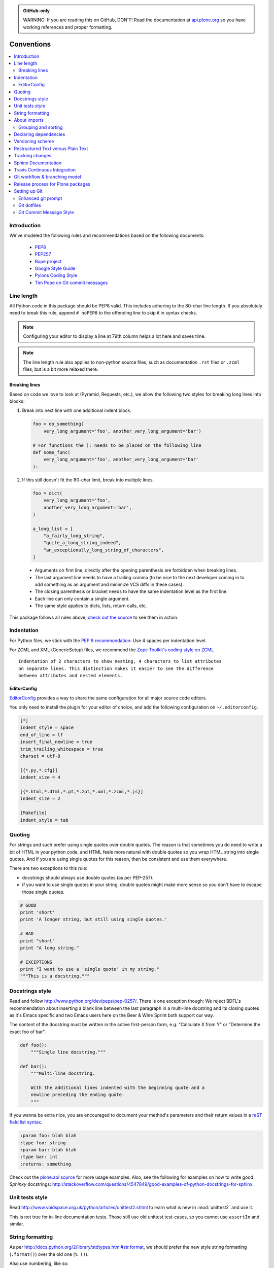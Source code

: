 .. admonition:: GitHub-only

    WARNING: If you are reading this on GitHub, DON'T!
    Read the documentation at `api.plone.org <http://api.plone.org/contribute/conventions.html>`_
    so you have working references and proper formatting.

.. _conventions:

===========
Conventions
===========

.. contents:: :local:

Introduction
==============

We've modeled the following rules and recommendations based on the following
documents:

 * `PEP8 <http://www.python.org/dev/peps/pep-0008>`__
 * `PEP257 <http://www.python.org/dev/peps/pep-0257>`_
 * `Rope project <http://rope.sourceforge.net/overview.html>`_
 * `Google Style Guide <http://google-styleguide.googlecode.com/svn/trunk/pyguide.html>`_
 * `Pylons Coding Style <http://docs.pylonsproject.org/en/latest/community/codestyle.html>`_
 * `Tim Pope on Git commit messages <http://tbaggery.com/2008/04/19/a-note-about-git-commit-messages.html>`__

Line length
===========

All Python code in this package should be PEP8 valid. This includes adhering
to the 80-char line length. If you absolutely need to break this rule, append
``# noPEP8`` to the offending line to skip it in syntax checks.

.. note::
    Configuring your editor to display a line at 79th column helps a lot
    here and saves time.

.. note::
    The line length rule also applies to non-python source files, such as
    documentation ``.rst`` files or ``.zcml`` files,
    but is a bit more relaxed there.

Breaking lines
--------------

Based on code we love to look at (Pyramid, Requests, etc.), we allow the
following two styles for breaking long lines into blocks:

1. Break into next line with one additional indent block.

   .. sourcecode:: python

       foo = do_something(
           very_long_argument='foo', another_very_long_argument='bar')

       # For functions the ): needs to be placed on the following line
       def some_func(
           very_long_argument='foo', another_very_long_argument='bar'
       ):

2. If this still doesn't fit the 80-char limit, break into multiple lines.

   .. sourcecode:: python

       foo = dict(
           very_long_argument='foo',
           another_very_long_argument='bar',
       )

       a_long_list = [
           "a_fairly_long_string",
           "quite_a_long_string_indeed",
           "an_exceptionally_long_string_of_characters",
       ]

 * Arguments on first line, directly after the opening parenthesis are
   forbidden when breaking lines.
 * The last argument line needs to have a trailing comma (to be nice to the
   next developer coming in to add something as an argument and minimize VCS
   diffs in these cases).
 * The closing parenthesis or bracket needs to have the same indentation level
   as the first line.
 * Each line can only contain a single argument.
 * The same style applies to dicts, lists, return calls, etc.

This package follows all rules above, `check out the source
<https://github.com/plone/plone.api/tree/master/src/plone/api>`_ to see them
in action.


Indentation
===========

For Python files, we stick with the `PEP 8 recommondation
<http://www.python.org/dev/peps/pep-0008/#indentation>`_: Use 4 spaces per
indentation level.

For ZCML and XML (GenericSetup) files, we recommend the `Zope Toolkit's coding
style on ZCML <http://docs.zope.org/zopetoolkit/codingstyle/zcml-style.html>`_
::

  Indentation of 2 characters to show nesting, 4 characters to list attributes
  on separate lines. This distinction makes it easier to see the difference
  between attributes and nested elements.


EditorConfig
------------

`EditorConfig <http://editorconfig.org/>`_
provides a way to share the same configuration for all major source code editors.

You only need to install the plugin for your editor of choice,
and add the following configuration on ``~/.editorconfig``.

.. sourcecode:: ini

    [*]
    indent_style = space
    end_of_line = lf
    insert_final_newline = true
    trim_trailing_whitespace = true
    charset = utf-8

    [{*.py,*.cfg}]
    indent_size = 4

    [{*.html,*.dtml,*.pt,*.zpt,*.xml,*.zcml,*.js}]
    indent_size = 2

    [Makefile]
    indent_style = tab

Quoting
=======

For strings and such prefer using single quotes over double quotes. The reason
is that sometimes you do need to write a bit of HTML in your python code, and
HTML feels more natural with double quotes so you wrap HTML string into single
quotes. And if you are using single quotes for this reason, then be consistent
and use them everywhere.

There are two exceptions to this rule:

* docstrings should always use double quotes (as per PEP-257).
* if you want to use single quotes in your string, double quotes might make
  more sense so you don't have to escape those single quotes.

.. sourcecode:: python

    # GOOD
    print 'short'
    print 'A longer string, but still using single quotes.'

    # BAD
    print "short"
    print "A long string."

    # EXCEPTIONS
    print "I want to use a 'single quote' in my string."
    """This is a docstring."""


Docstrings style
================

Read and follow http://www.python.org/dev/peps/pep-0257/. There is one
exception though: We reject BDFL's recommendation about inserting a blank line
between the last paragraph in a multi-line docstring and its closing quotes as
it's Emacs specific and two Emacs users here on the Beer & Wine Sprint both
support our way.

The content of the docstring must be written in the active first-person form,
e.g. "Calculate X from Y" or "Determine the exact foo of bar".

.. sourcecode:: python

    def foo():
        """Single line docstring."""

    def bar():
        """Multi-line docstring.

        With the additional lines indented with the beginning quote and a
        newline preceding the ending quote.
        """

If you wanna be extra nice, you are encouraged to document your method's
parameters and their return values in a `reST field list syntax
<http://docutils.sourceforge.net/docs/ref/rst/restructuredtext.html#field-lists>`_.

.. sourcecode:: rest

    :param foo: blah blah
    :type foo: string
    :param bar: blah blah
    :type bar: int
    :returns: something

Check out the `plone.api source
<https://github.com/plone/plone.api/tree/master/src/plone/api>`_ for more
usage examples. Also, see the following for examples on how to write
good *Sphinxy* docstrings: http://stackoverflow.com/questions/4547849/good-examples-of-python-docstrings-for-sphinx.



Unit tests style
================

Read http://www.voidspace.org.uk/python/articles/unittest2.shtml to learn what
is new in :mod:`unittest2` and use it.

This is not true for in-line documentation tests. Those still use old unittest
test-cases, so you cannot use ``assertIn`` and similar.


String formatting
=================

As per http://docs.python.org/2/library/stdtypes.html#str.format, we should
prefer the new style string formatting (``.format()``) over the old one
(``% ()``).

Also use numbering, like so:

.. sourcecode:: python

    # GOOD
    print "{0} is not {1}".format(1, 2)


and *not* like this:

.. sourcecode:: python

    # BAD
    print "{} is not {}".format(1, 2)
    print "%s is not %s" % (1, 2)


because Python 2.6 supports only explicitly numbered placeholders.


About imports
=============

1. Don't use ``*`` to import *everything* from a module, because if you do,
   pyflakes cannot detect undefined names (W404).
2. Don't use commas to import multiple things on a single line.
   Some developers use IDEs (like `Eclipse <http://pydev.org/>`_) or tools
   (such as `mr.igor <http://pypi.python.org/pypi/mr.igor>`_)
   that expect one import per line.
   Let's be nice to them.
3. Don't use relative paths, again to be nice to people using certain IDEs and
   tools. Also `Google Python Style Guide` recommends against it.

   .. sourcecode:: python

       # GOOD
       from plone.app.testing import something
       from zope.component import getMultiAdapter
       from zope.component import getSiteManager

   instead of

   .. sourcecode:: python

       # BAD
       from plone.app.testing import *
       from zope.component import getMultiAdapter, getSiteManager

4. Don't catch ``ImportError`` to detect whether a package is available or not,
   as it might hide circular import errors. Instead, use
   ``pkg_resources.get_distribution`` and catch ``DistributionNotFound``. More
   background at http://do3.cc/blog/2010/08/20/do-not-catch-import-errors,-use-pkg_resources/.

   .. sourcecode:: python

       # GOOD
       import pkg_resources

       try:
           pkg_resources.get_distribution('plone.dexterity')
       except pkg_resources.DistributionNotFound:
           HAS_DEXTERITY = False
       else:
           HAS_DEXTERITY = True

   instead of

   .. sourcecode:: python

       # BAD
       try:
           import plone.dexterity
           HAVE_DEXTERITY = True
       except ImportError:
           HAVE_DEXTERITY = False


Grouping and sorting
--------------------

Since Plone has such a huge code base, we don't want to lose developer time
figuring out into which group some import goes (standard lib?, external
package?, etc.). So we just sort everything alphabetically and insert one blank
line between ``from foo import bar`` and ``import baz`` blocks. Conditional imports
come last. Again, we *do not* distinguish between what is standard lib,
external package or internal package in order to save time and avoid the hassle
of explaining which is which.

.. sourcecode:: python

    # GOOD
    from __future__ import division
    from Acquisition import aq_inner
    from plone.api import portal
    from plone.api.exc import MissingParameterError
    from Products.CMFCore.interfaces import ISiteRoot
    from Products.CMFCore.WorkflowCore import WorkflowException

    import pkg_resources
    import random

    try:
        pkg_resources.get_distribution('plone.dexterity')
    except pkg_resources.DistributionNotFound:
        HAS_DEXTERITY = False
    else:
        HAS_DEXTERITY = True


Declaring dependencies
======================

All direct dependencies should be declared in ``install_requires`` or
``extras_require`` sections in ``setup.py``. Dependencies, which are not needed for
a production environment (like "develop" or "test" dependencies) or are
optional (like "Archetypes" or "Dexterity" flavors of the same package) should
go in ``extras_require``. Remember to document how to enable specific features
(and think of using ``zcml:condition`` statements, if you have such optional
features).

Generally all direct dependencies (packages directly imported or used in ZCML)
should be declared, even if they would already be pulled in by other
dependencies. This explicitness reduces possible runtime errors and gives a
good overview on the complexity of a package.

For example, if you depend on ``Products.CMFPlone`` and use ``getToolByName``
from ``Products.CMFCore``, you should also declare the ``CMFCore`` dependency
explicitly, even though it's pulled in by Plone itself. If you use namespace
packages from the Zope distribution like ``Products.Five`` you should
explicitly declare ``Zope`` as dependency.

Inside each group of dependencies, lines should be sorted alphabetically.


Versioning scheme
=================

For software versions, use a sequence-based versioning scheme, which is
`compatible with setuptools <http://pythonhosted.org/setuptools/setuptools.html#specifying-your-project-s-version>`_::

    MAJOR.MINOR[.MICRO][STATUS]

The way, setuptools interprets versions is intuitive::

    1.0 < 1.1dev < 1.1a1 < 1.1a2 < 1.1b < 1.1rc1 < 1.1 < 1.1.1

You can test it with setuptools::

    >>> from pkg_resources import parse_version
    >>> parse_version('1.0') < parse_version('1.1.dev')
    ... < parse_version('1.1.a1') < parse_version('1.1.a2')
    ... < parse_version('1.1.b') < parse_version('1.1.rc1')
    ... < parse_version('1.1') < parse_version('1.1.1')

Setuptools recommends to seperate parts with a dot. The website about `semantic
versioning <http://semver.org/>`_ is also worth a read.


Restructured Text versus Plain Text
===================================

Use the Restructured Text (``.rst`` file extension) format instead of plain text
files (``.txt`` file extension) for all documentation, including doctest files.
This way you get nice syntax highlighting and formating in recent text editors,
on GitHub and with Sphinx.


.. _changes:

Tracking changes
================

Feature-level changes to code are tracked inside ``CHANGES.rst``. The title
of the ``CHANGES.rst`` file should be ``Changelog``. Example:

.. sourcecode:: rst

    Changelog
    =========

    1.0.0-dev (Unreleased)
    ----------------------

    - Added feature Z.
      [github_userid1]

    - Removed Y.
      [github_userid2]


    1.0.0-alpha.1 (2012-12-12)
    --------------------------

    - Fixed Bug X.
      [github_userid1]


Add an entry every time you add/remove a feature, fix a bug, etc. on top of the
current development changes block.


.. _sphinx-docs:

Sphinx Documentation
====================

Un-documented code is broken code.

For every feature you add to the codebase you should also add documentation
for it to ``docs/``.

After adding/modifying documentation, run ``make`` to re-generate your docs.

Publicly available documentation on http://api.plone.org is automatically
generated from these source files, periodically. So when you push changes
to master on GitHub you should soon be able to see them published on
``api.plone.org``.

Read the `reStructuredText Primer <http://sphinx-doc.org/rest.html>`_ to brush
up on your `reST` skills.

Example:

.. sourcecode:: python

    def add(a, b):
        """Calculate the sum of the two parameters.

        Also see the :func:`mod.path.my_func`, :meth:`mod.path.MyClass.method`
        and :attr:`mod.path.MY_CONSTANT` for more details.

        :param a: The first operand.
        :type a: :class:`mod.path.A`

        :param b: The second operand.
        :type b: :class:`mod.path.B`

        :rtype: int
        :return: The sum of the operands.
        :raise: `KeyError`, if the operands are not the correct type.
        """

Attributes are documented using the `#:` marker above the attribute. The
documentation may span multiple lines.

.. sourcecode:: python

    #: Description of the constant value
    MY_CONSTANT = 0xc0ffee

    class Foobar(object):

        #: Description of the class variable which spans over
        #: multiple lines
        FOO = 1


.. _travis_ci:

Travis Continuous Integration
=============================

On every push to GitHub, `Travis <http://travis-ci.org/plone/plone.api>`_
runs all tests and syntax validation checks and reports build outcome to
the ``#sprint`` IRC channel and the person who committed the last change.

Travis is configured with the ``.travis.yml`` file located in the root of this
package.


.. _git_workflow:

Git workflow & branching model
==============================

Our repository on GitHub has the following layout:

* **feature branches**: all development for new features must be done in
  dedicated branches, normally one branch per feature,
* **master branch**: when features get completed they are merged into the
  master branch; bugfixes are commited directly on the master branch,
* **tags**: whenever we create a new release we tag the repository so we can
  later re-trace our steps, re-release versions, etc.


Release process for Plone packages
====================================

To keep the Plone software stack maintainable, the Python egg release process
must be automated to high degree. This happens by enforcing Python packaging
best practices and then making automated releases using the
`zest.releaser <https://github.com/zestsoftware/zest.releaser/>`_  tool.

* Anyone with necessary PyPi permissions must be able to make a new release
  by running the ``fullrelease`` command

... which includes ...

* All releases must be hosted on PyPi

* All versions must be tagged at version control

* Each package must have README.rst with links to the version control
  repository and issue tracker

* CHANGES.txt (docs/HISTORY.txt in some packages) must be always up-to-date and
  must contain list of functional changes which may affect package users.

* CHANGES.txt must contain release dates

* README.rst and CHANGES.txt must be visible on PyPi

* Released eggs must contain generated gettext .mo files, but these files must
  not be committed to the repository (files can be created with
  *zest.pocompile* addon)

* ``.gitignore`` and ``MANIFEST.in`` must reflect the files going to egg (must
  include page template, po files)

More information

* `High quality automated package releases for Python with zest.releaser
  <http://opensourcehacker.com/2012/08/14/high-quality-automated-package-releases-for-python-with-zest-releaser/>`_.


.. _setting_up_git:

Setting up Git
==============

Git is a very useful tool, especially when you configure it to your needs. Here
are a couple of tips.

Enhanced git prompt
-------------------

Do one (or more) of the following:

* http://clalance.blogspot.com/2011/10/git-bash-prompts-and-tab-completion.html
* http://en.newinstance.it/2010/05/23/git-autocompletion-and-enhanced-bash-prompt/
* http://gitready.com/advanced/2009/02/05/bash-auto-completion.html

Git dotfiles
------------

Plone developers have dotfiles similar to these:
https://github.com/plone/plone.dotfiles.


Git Commit Message Style
------------------------

`Tim Pope's post on Git commit message style
<http://tbaggery.com/2008/04/19/a-note-about-git-commit-messages.html>`__
is widely considered the gold standard:

::

    Capitalized, short (50 chars or less) summary

    More detailed explanatory text, if necessary.  Wrap it to about 72
    characters or so.  In some contexts, the first line is treated as the
    subject of an email and the rest of the text as the body.  The blank
    line separating the summary from the body is critical (unless you omit
    the body entirely); tools like rebase can get confused if you run the
    two together.

    Write your commit message in the imperative: "Fix bug" and not "Fixed bug"
    or "Fixes bug."  This convention matches up with commit messages generated
    by commands like git merge and git revert.

    Further paragraphs come after blank lines.

    - Bullet points are okay, too
    - Typically a hyphen or asterisk is used for the bullet, preceded by a
      single space, with blank lines in between, but conventions vary here
    - Use a hanging indent

`Github flavored markdown
<http://github.github.com/github-flavored-markdown/>`_
is also useful in commit messages.
